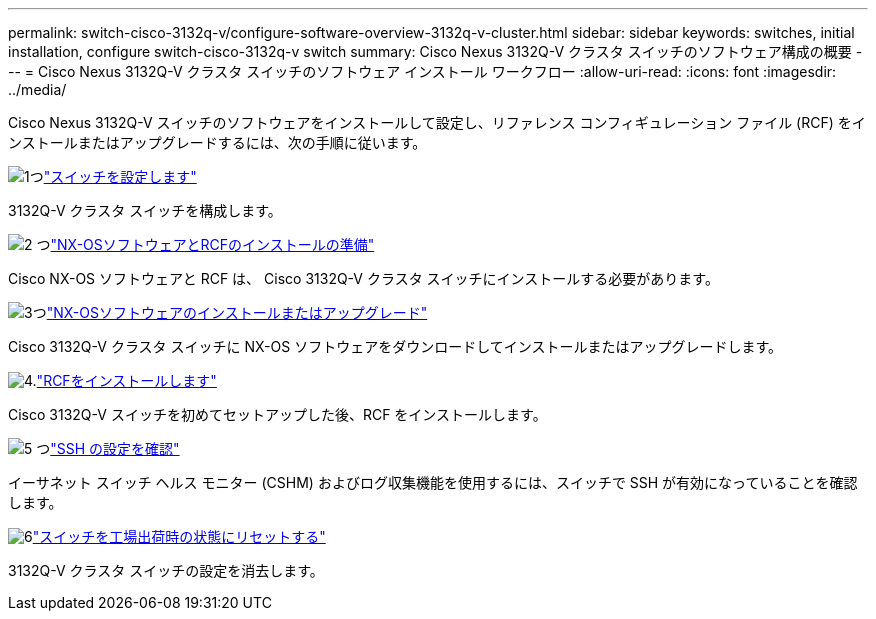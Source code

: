 ---
permalink: switch-cisco-3132q-v/configure-software-overview-3132q-v-cluster.html 
sidebar: sidebar 
keywords: switches, initial installation, configure switch-cisco-3132q-v switch 
summary: Cisco Nexus 3132Q-V クラスタ スイッチのソフトウェア構成の概要 
---
= Cisco Nexus 3132Q-V クラスタ スイッチのソフトウェア インストール ワークフロー
:allow-uri-read: 
:icons: font
:imagesdir: ../media/


[role="lead"]
Cisco Nexus 3132Q-V スイッチのソフトウェアをインストールして設定し、リファレンス コンフィギュレーション ファイル (RCF) をインストールまたはアップグレードするには、次の手順に従います。

.image:https://raw.githubusercontent.com/NetAppDocs/common/main/media/number-1.png["1つ"]link:setup-switch.html["スイッチを設定します"]
[role="quick-margin-para"]
3132Q-V クラスタ スイッチを構成します。

.image:https://raw.githubusercontent.com/NetAppDocs/common/main/media/number-2.png["2 つ"]link:prepare-install-cisco-nexus-3132q.html["NX-OSソフトウェアとRCFのインストールの準備"]
[role="quick-margin-para"]
Cisco NX-OS ソフトウェアと RCF は、 Cisco 3132Q-V クラスタ スイッチにインストールする必要があります。

.image:https://raw.githubusercontent.com/NetAppDocs/common/main/media/number-3.png["3つ"]link:install-nx-os-software-3132q-v.html["NX-OSソフトウェアのインストールまたはアップグレード"]
[role="quick-margin-para"]
Cisco 3132Q-V クラスタ スイッチに NX-OS ソフトウェアをダウンロードしてインストールまたはアップグレードします。

.image:https://raw.githubusercontent.com/NetAppDocs/common/main/media/number-4.png["4."]link:install-rcf-3132q-v.html["RCFをインストールします"]
[role="quick-margin-para"]
Cisco 3132Q-V スイッチを初めてセットアップした後、RCF をインストールします。

.image:https://raw.githubusercontent.com/NetAppDocs/common/main/media/number-5.png["5 つ"]link:configure-ssh-keys.html["SSH の設定を確認"]
[role="quick-margin-para"]
イーサネット スイッチ ヘルス モニター (CSHM) およびログ収集機能を使用するには、スイッチで SSH が有効になっていることを確認します。

.image:https://raw.githubusercontent.com/NetAppDocs/common/main/media/number-6.png["6"]link:reset-switch-3132q-v.html["スイッチを工場出荷時の状態にリセットする"]
[role="quick-margin-para"]
3132Q-V クラスタ スイッチの設定を消去します。
